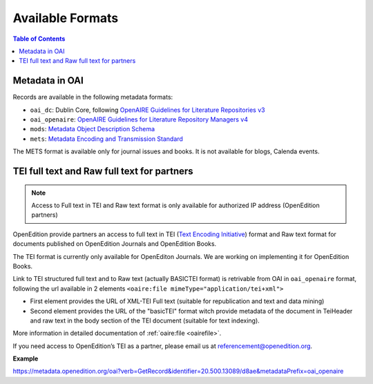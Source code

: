 .. _formats_v2:

Available Formats
=====================================

.. contents:: Table of Contents
   :depth: 2

Metadata in OAI
-------------------

Records are available in the following metadata formats:

* ``oai_dc``: Dublin Core, following `OpenAIRE Guidelines for Literature Repositories v3 <https://guidelines.openaire.eu/en/latest/literature/index_guidelines-lit_v3.html>`_
* ``oai_openaire``: `OpenAIRE Guidelines for Literature Repository Managers v4 <https://openaire-guidelines-for-literature-repository-managers.readthedocs.io/en/v4.0.0/>`_
* ``mods``: `Metadata Object Description Schema <https://www.loc.gov/standards/mods/>`_ 
* ``mets``: `Metadata Encoding and Transmission Standard <https://www.loc.gov/standards/mets/>`_

The METS format is available only for journal issues and books. It is not available for blogs, Calenda events.

.. _tei_v2:

TEI full text and Raw full text for partners
------------------------------------------------------

.. note :: Access to Full text in TEI and Raw text format is only available for authorized IP address (OpenEdition partners)

OpenEdition provide partners an access to full text in TEI (`Text Encoding Initiative <http://www.tei-c.org/>`_) format and Raw text format for documents published on OpenEdition Journals and OpenEdition Books. 

The TEI format is currently only available for OpenEditon Journals. We are working on implementing it for OpenEdition Books.

Link to TEI structured full text and to Raw text (actually BASICTEI format) is retrivable from OAI in ``oai_openaire`` format, following the url available in 2 elements ``<oaire:file mimeType="application/tei+xml">``

* First element provides the URL of XML-TEI Full text (suitable for republication and text and data mining)
* Second element provides the URL of the "basicTEI" format witch provide metadata of the document in TeiHeader and raw text in the body section of the TEI document (suitable for text indexing). 

More information in detailed documentation of :ref:`oaire:file <oairefile>`.

If you need access to OpenEdition’s TEI as a partner, please email us at referencement@openedition.org.


**Example**

https://metadata.openedition.org/oai?verb=GetRecord&identifier=20.500.13089/d8ae&metadataPrefix=oai_openaire

.. code-block:: xml
    :linenos:

    <oaire:file accessRightsURI="http://purl.org/coar/access_right/c_16ec" mimeType="application/tei+xml" objectType="fulltext">https://journals.openedition.org/belgeo/tei/57360</oaire:file>
    <oaire:file accessRightsURI="http://purl.org/coar/access_right/c_16ec" mimeType="application/tei+xml" objectType="fulltext">https://journals.openedition.org/belgeo/basictei/57360</oaire:file>

   


